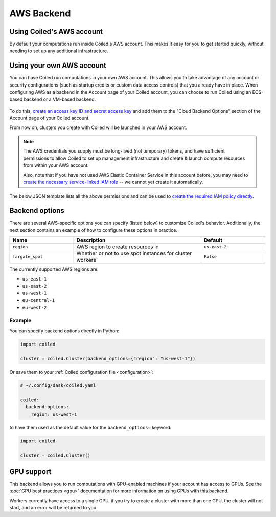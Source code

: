 AWS Backend
===========

Using Coiled's AWS account
--------------------------

By default your computations run inside Coiled's AWS account. This makes it easy
for you to get started quickly, without needing to set up any additional
infrastructure.

.. figure:: images/backend-coiled-aws-vm.png


Using your own AWS account
--------------------------

You can have Coiled run computations in your own AWS account. This allows you to
take advantage of any account or security configurations (such as startup
credits or custom data access controls) that you already have in place. When
configuring AWS as a backend in the Account page of your Coiled account, you can
choose to run Coiled using an ECS-based backend or a VM-based backend.

.. figure:: images/backend-external-aws-vm.png

To do this,
`create an access key ID and secret access key <https://docs.aws.amazon.com/general/latest/gr/aws-sec-cred-types.html#access-keys-and-secret-access-keys>`_
and add them to the "Cloud Backend Options" section of the Account page of your
Coiled account.

From now on, clusters you create with Coiled will be launched in your AWS
account.

.. note::

    The AWS credentials you supply must be long-lived (not temporary) tokens,
    and have sufficient permissions to allow Coiled to set up management
    infrastructure and create & launch compute resources from within your AWS
    account.

    Also, note that if you have not used AWS Elastic Container Service in this
    account before, you may need to
    `create the necessary service-linked IAM role <https://docs.aws.amazon.com/AmazonECS/latest/developerguide/using-service-linked-roles.html>`_
    -- we cannot yet create it automatically.

The below JSON template lists all the above permissions and can be used to
`create the required IAM policy directly <https://docs.aws.amazon.com/IAM/latest/UserGuide/access_policies_create-console.html#access_policies_create-json-editor>`_.

.. dropdown:: IAM policy template
  :title: bg-white

  .. code-block:: json

        {
          "Statement": [
            {
              "Sid": "Setup",
              "Effect": "Allow",
              "Resource": "*",
              "Action": [
                "ec2:AllocateAddress",
                "ec2:AssociateRouteTable",
                "ec2:AttachInternetGateway",
                "ec2:CreateInternetGateway",
                "ec2:CreateNatGateway",
                "ec2:CreateRoute",
                "ec2:CreateRouteTable",
                "ec2:CreateSubnet",
                "ec2:CreateVpc",
                "ec2:CreateVpcPeeringConnection",
                "ec2:DeleteInternetGateway",
                "ec2:DeleteNatGateway",
                "ec2:DeleteRouteTable",
                "ec2:DeleteSubnet",
                "ec2:DeleteVpcPeeringConnection",
                "ec2:DescribeAddresses",
                "ec2:DescribeInternetGateways",
                "ec2:DetachInternetGateway",
                "ec2:DisassociateAddress",
                "ec2:ModifySubnetAttribute",
                "ec2:ModifyVpcAttribute",
                "ec2:ReleaseAddress",
                "ecs:CreateCluster",
                "iam:AttachRolePolicy",
                "iam:CreateRole",
                "iam:DeleteRole",
                "iam:TagRole"
              ]
            },
            {
              "Sid": "Ongoing",
              "Effect": "Allow",
              "Resource": "*",
              "Action": [
                "ec2:AuthorizeSecurityGroupIngress",
                "ec2:CreateImage",
                "ec2:CreateSecurityGroup",
                "ec2:CreateTags",
                "ec2:DeleteSecurityGroup",
                "ec2:DescribeAvailabilityZones",
                "ec2:DescribeConversionTasks",
                "ec2:DescribeImages",
                "ec2:DescribeInstanceTypes",
                "ec2:DescribeInstances",
                "ec2:DescribeKeyPairs",
                "ec2:DescribeNatGateways",
                "ec2:DescribeNetworkInterfaces",
                "ec2:DescribeRegions",
                "ec2:DescribeRouteTables",
                "ec2:DescribeSecurityGroups",
                "ec2:DescribeSubnets",
                "ec2:DescribeVpcPeeringConnections",
                "ec2:DescribeVpcs",
                "ec2:ImportKeyPair",
                "ec2:RunInstances",
                "ec2:TerminateInstances",
                "ecr:BatchCheckLayerAvailability",
                "ecr:BatchGetImage",
                "ecr:CompleteLayerUpload",
                "ecr:CreateRepository",
                "ecr:DescribeImages",
                "ecr:DescribeRepositories",
                "ecr:GetAuthorizationToken",
                "ecr:GetDownloadUrlForLayer",
                "ecr:GetRepositoryPolicy",
                "ecr:InitiateLayerUpload",
                "ecr:ListImages",
                "ecr:PutImage",
                "ecr:UploadLayerPart",
                "ecs:DescribeClusters",
                "ec2:DescribeInstanceTypeOfferings",
                "ecs:DescribeTaskDefinition",
                "ecs:DescribeTasks",
                "ecs:ListClusters",
                "ecs:ListTaskDefinitions",
                "ecs:ListTasks",
                "ecs:RegisterTaskDefinition",
                "ecs:RunTask",
                "ecs:StopTask",
                "iam:GetRole",
                "iam:PassRole",
                "iam:TagRole",
                "logs:CreateLogGroup",
                "logs:GetLogEvents",
                "logs:PutRetentionPolicy",
                "sts:GetCallerIdentity"
              ]
            }
          ],
          "Version": "2012-10-17"
        }
.. seealso::

  You might be interested in reading the knowledge base tutorial
  on :doc:`How to limit Coiled's access to your AWS resources <tutorials/aws_permissions>`.


Backend options
---------------

There are several AWS-specific options you can specify (listed below) to
customize Coiled's behavior. Additionally, the next section contains an example
of how to configure these options in practice.

.. list-table::
   :widths: 25 50 25
   :header-rows: 1

   * - Name
     - Description
     - Default
   * - ``region``
     - AWS region to create resources in
     - ``us-east-2``
   * - ``fargate_spot``
     - Whether or not to use spot instances for cluster workers
     - ``False``

The currently supported AWS regions are:

* ``us-east-1``
* ``us-east-2``
* ``us-west-1``
* ``eu-central-1``
* ``eu-west-2``

Example
^^^^^^^

You can specify backend options directly in Python:

.. code-block::

    import coiled

    cluster = coiled.Cluster(backend_options={"region": "us-west-1"})

Or save them to your :ref:`Coiled configuration file <configuration>`:

.. code-block:: yaml

    # ~/.config/dask/coiled.yaml

    coiled:
      backend-options:
        region: us-west-1

to have them used as the default value for the ``backend_options=`` keyword:

.. code-block::

    import coiled

    cluster = coiled.Cluster()


GPU support
-----------

This backend allows you to run computations with GPU-enabled machines if your
account has access to GPUs. See the :doc:`GPU best practices <gpu>`
documentation for more information on using GPUs with this backend.

Workers currently have access to a single GPU, if you try to create a cluster
with more than one GPU, the cluster will not start, and an error will be
returned to you.
